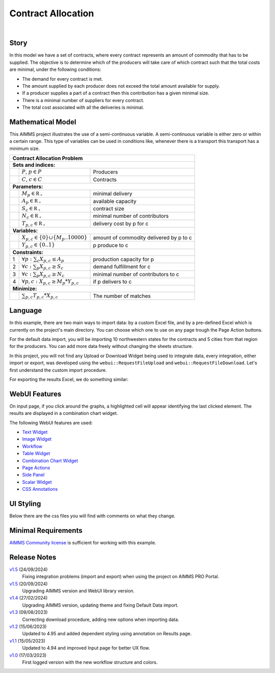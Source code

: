 Contract Allocation
=========================
.. meta::
   :keywords: Semi-continuous variables, Mixed Integer Programming model, MIP, combinationchart, table, colors, css
   :description: This AIMMS project illustrates the use of a semi-continuous variable.

.. image:: https://img.shields.io/badge/AIMMS_24.5-ZIP:_Contract_Alocation-blue
   :target: https://github.com/aimms/contract-allocation/archive/refs/heads/main.zip

.. image:: https://img.shields.io/badge/AIMMS_24.5-Github:_Contract_Alocation-blue
   :target: https://github.com/aimms/contract-allocation

.. image:: https://img.shields.io/badge/AIMMS_Community-Forum-yellow
   :target: https://community.aimms.com/aimms-webui-44/uptaded-contract-allocation-example-1253

.. image:: images/project.gif
    :align: center

|
   
Story
-----

In this model we have a set of contracts, where every contract represents an amount of commodity that has to be supplied. The objective is to determine which of the producers will take care of which contract such that the total costs are minimal, under the following conditions:


- The demand for every contract is met.

- The amount supplied by each producer does not exceed the total amount available for supply.

- If a producer supplies a part of a contract then this contribution has a given minimal size.

- There is a minimal number of suppliers for every contract. 

- The total cost associated with all the deliveries is minimal.


Mathematical Model
------------------

This AIMMS project illustrates the use of a semi-continuous variable. A semi-continuous variable is either zero or within a certain range. This type of variables can be used in conditions like, whenever there is a transport this transport has a minimum size. 

+-----+------------------------------------------------------+-------------------------------------------+
|       Contract Allocation Problem                                                                      |
+=====+======================================================+===========================================+
+ **Sets and indices:**                                                                                  |
+-----+------------------------------------------------------+-------------------------------------------+
+     | :math:`P`, :math:`p \in P`                           | Producers                                 |
+-----+------------------------------------------------------+-------------------------------------------+
+     | :math:`C`, :math:`c \in C`                           | Contracts                                 |
+-----+------------------------------------------------------+-------------------------------------------+
| **Parameters:**                                                                                        |
+-----+------------------------------------------------------+-------------------------------------------+
|     | :math:`M_{p} \in \mathbb{R_{+}}`                     | minimal delivery                          |
+-----+------------------------------------------------------+-------------------------------------------+
|     | :math:`A_{p} \in \mathbb{R_{+}}`                     | available capacity                        |
+-----+------------------------------------------------------+-------------------------------------------+
|     | :math:`S_{c} \in \mathbb{R_{+}}`                     | contract size                             |
+-----+------------------------------------------------------+-------------------------------------------+
|     | :math:`N_{c} \in \mathbb{R_{+}}`                     | minimal number of contributors            |
+-----+------------------------------------------------------+-------------------------------------------+
|     | :math:`T_{p,c} \in \mathbb{R_{+}}`                   | delivery cost by p for c                  |
+-----+------------------------------------------------------+-------------------------------------------+
| **Variables:**                                                                                         |
+-----+------------------------------------------------------+-------------------------------------------+
|     | :math:`X_{p,c} \in \{0\} \cup \{M_{p}..10000\}`      | amount of commodity delivered by p to c   |
+-----+------------------------------------------------------+-------------------------------------------+
|     | :math:`Y_{p,c} \in \{0..1\}`                         | p produce to c                            |
+-----+------------------------------------------------------+-------------------------------------------+
| **Constraints:**                                                                                       |
+-----+------------------------------------------------------+-------------------------------------------+
|  1  | :math:`\forall p: \sum_c X_{p,c} \leq A_{p}`         | production capacity for p                 |
+-----+------------------------------------------------------+-------------------------------------------+
|  2  | :math:`\forall c: \sum_p X_{p,c} \geq S_{c}`         | demand fulfillment for c                  |
+-----+------------------------------------------------------+-------------------------------------------+
|  3  | :math:`\forall c: \sum_p X_{p,c} \geq N_{c}`         | minimal number of contributors to c       |
+-----+------------------------------------------------------+-------------------------------------------+
|  4  | :math:`\forall p, c: X_{p,c} \geq M_{p} * Y_{p,c}`   | if p delivers to c                        |
+-----+------------------------------------------------------+-------------------------------------------+
| **Minimize:**                                                                                          |
+-----+------------------------------------------------------+-------------------------------------------+
|     | :math:`\sum_{p,c} T_{p,c} * X_{p,c}`                 | The number of matches                     |
+-----+------------------------------------------------------+-------------------------------------------+

Language 
--------

In this example, there are two main ways to import data: by a custom Excel file, and by a pre-defined Excel which is currently on the project's main directory. 
You can choose which one to use on any page trough the Page Action buttons.

For the default data import, you will be importing 10 northwestern states for the contracts and 5 cities from that region for the producers. 
You can add more data freely without changing the sheets structure. 

In this project, you will not find any Upload or Download Widget being used to integrate data, every integration, either import or export, was developed using the ``webui::RequestFileUpload`` and ``webui::RequestFileDownload``. Let's first understand the custom import procedure. 

.. aimms:procedure:: pr_requestCustomExcel

   Since we want to request the file upload via a Page Action, we need a procedure without any arguments, so this procedure will simply call ``webui::RequestFileUpload`` passing the procedure with the read functions. 

   .. code-block:: aimms
      :linenos:

      webui::RequestFileUpload(onDone :  'pr_uploadFile');



.. aimms:procedure:: pr_uploadFile(fname,StatusCode,StatusDescription)

   Here we add the DEX mapping and read from the file the end-user selected. 

   .. code-block:: aimms
      :linenos:
      
      block ! import a custom Excel file 
         ! we store the location of the file in string parameter UploadLocation
         UploadLocation := webui::GetIOFilePath(fname);

         dex::AddMapping("inputs", "Mappings/inputs.xml");

         if dex::ReadFromFile(
            dataFile         :  UploadLocation, 
            mappingName      :  "inputs", 
            emptyIdentifiers :  1, 
            emptySets        :  1, 
            resetCounters    :  1)
         then

            ! displaying the status message, and logging it in the WebUI messages
            sp_loc_message := "File was uploaded and read successfully";
            webui::ShowMessage('info', sp_loc_message);

         endif;       

      onerror ep_err do

         !displaying a custom error message
         sp_loc_message := "Error when reading file " + errh::Message( ep_err );
         webui::ShowMessage('error', sp_loc_message);

         errh::MarkAsHandled(ep_err) ;

      endblock;


For exporting the results Excel, we do something similar:

.. aimms:procedure:: pr_requestResults

   This procedure will generate all the possible mappings in DEX based on current identifier DEX annotations. Details on how to setup annotations can be found `here <https://how-to.aimms.com/Articles/528/528-how-to-set-up-data-exchange-basics.html#generate-mapping-file>`_. 
   We will then make a copy of an empty Excel file to write our information. Then, using ``webui::RequestFileDownload`` to export.

   .. code-block:: aimms
      :linenos:

      dex::GenerateDatasetMappings();

      sp_loc_fileName := "Results.xlsx";

      FileCopy("empty.xlsx", sp_loc_fileName);

      ! writing the output file locally
      dex::WriteToFile(
         dataFile    :  sp_loc_fileName, 
         mappingName :  ep_def_selectedMapping, 
         pretty      :  1);

      sp_loc_IOPath := webui::GetIOFilePath(sp_loc_fileName);

      ! this is required so it works on the cloud
      FileCopy(sp_loc_fileName, sp_loc_IOPath);

      if FileExists(sp_loc_IOPath) then
         webui::RequestFileDownload(sp_loc_IOPath);
         webui::ShowMessage('info',"Export complete.");

      else
         webui::ShowMessage('error',"Something went wrong when creating the file.");
      endif;

.. seealso::
   To understand in depth check out `DEX documentation <https://documentation.aimms.com/dataexchange/index.html>`_.

WebUI Features
--------------

On input page, if you click around the graphs, a highlighted cell will appear identifying the last clicked element. The results are displayed in a combination chart widget.

The following WebUI features are used:

- `Text Widget <https://documentation.aimms.com/webui/text-widget.html>`_

- `Image Widget <https://documentation.aimms.com/webui/image-widget.html>`_

- `Workflow <https://documentation.aimms.com/webui/workflow-panels.html>`_

- `Table Widget <https://documentation.aimms.com/webui/table-widget.html>`_

- `Combination Chart Widget <https://documentation.aimms.com/webui/combination-chart-widget.html>`_

- `Page Actions <https://documentation.aimms.com/webui/page-menu.html>`_ 

- `Side Panel <https://documentation.aimms.com/webui/side-panels-grd-pages.html#side-panel-grid-pages>`_

- `Scalar Widget <https://documentation.aimms.com/webui/scalar-widget.html>`_ 

- `CSS Annotations <https://documentation.aimms.com/webui/css-styling.html#data-dependent-styling>`_


UI Styling
----------
Below there are the css files you will find with comments on what they change. 

.. tab-set::
   .. tab-item:: theming.css

      .. code-block:: css
         :linenos:

         :root {
         /*---------------------------------------------------------------------
               COLORS
         ----------------------------------------------------------------------*/
         --primary: #3DDAB4;
         --primaryDark: #00B569;
         --primary90Transparent: #3ddab33b;


         --bg_app-logo: 15px 50% / 30px 30px no-repeat url(/app-resources/resources/images/budgeting.png); /*app logo*/
         --spacing_app-logo_width: 45px;
         --color_border_app-header-divider: var(--primaryDark); /*line color after header*/
         --color_bg_app-canvas: url(/app-resources/resources/images/RightBackground.png) rgb(249, 249, 249) no-repeat left/contain; /*background color*/
         --border_widget-header: 1px solid var(--primaryDark); /*line color after widget header*/

         --color_bg_button_primary: var(--primaryDark);
         --color_bg_button_primary_hover: var(--primary);
         --color_text_edit-select-link: var(--primaryDark);
         --color_text_edit-select-link_hover:  var(--primary);

         /*---------------------------------------------------------------------
               WORKFLOW
         ----------------------------------------------------------------------*/
         /* Header text*/
         --color_workflow-header: #505767;
            
         /* Step background and content (text, icon) colors for the 4 states*/
         /*current + current with error*/
         --color_bg_workflow_current: var(--primaryDark);
         --color_workflow_current: var(--color_text_inverted);
         --color_bg_workflow_error-current: #d1454b;

         /*active*/
         --color_bg_workflow_active: #e6edff;
         --color_workflow_active: var(--primaryDark);
         
         /*inactive*/
         --color_bg_workflow_inactive: #dde0e8;
         --color_workflow_inactive: #b0b5c2;
         
         /*error*/
         --color_bg_workflow_error: #f9e9e9;
         --color_workflow_error: #d1454b;
         
         /* Child indentation, border colors */
         --spacing_workflow-child-indent: 1rem;
         --color_workflow-item-divider: var(--primaryDark);
         
         /* Icon background, border, for non-error state */
         --color_bg_workflow-icon: #ffffff;
         --color_workflow-icon-border: var(--primaryDark);
         }


   .. tab-item:: annotation.css

      .. code-block:: css
         :linenos:

         .annotation-bkg-cell {
            background: var(--primary90Transparent);
         }

         .annotation-bkg-cell-default {
            background: var(--primary90Transparent);
         }

         .annotation-bkg-cell-default input{
            color: transparent;
         }

         .annotation-reach-maximum {
            background: rgba(255, 0, 0, 0.438);
         }

         .annotation-reach-minimum {
            background: rgba(255, 255, 0, 0.438);
         }

         .annotation-between {
            background: rgba(0, 128, 0, 0.438);
         }

   .. tab-item:: custom.css

      .. code-block:: css
         :linenos:

         /*Change table default text color*/
         .tag-table .grid-viewport .cell.flag-default, 
         html:not(.using-touch) .tag-table .grid-viewport .cell.flag-default {
            color: white;
         }

         /*Centering cells*/
         .tag-table .cell.flag-string .cell-wrapper, 
         .tag-table .cell.flag-number input,
         .tag-table .cell.flag-string input{
            text-align: center;
         }


Minimal Requirements
--------------------   

`AIMMS Community license <https://www.aimms.com/platform/aimms-community-edition/>`_ is sufficient for working with this example.


Release Notes
--------------------   

`v1.5 <https://github.com/aimms/contract-allocation/releases/tag/1.5>`_ (24/09/2024)
   Fixing integration problems (import and export) when using the project on AIMMS PRO Portal.

`v1.5 <https://github.com/aimms/contract-allocation/releases/tag/1.5>`_ (20/09/2024)
   Upgrading AIMMS version and WebUI library version.

`v1.4 <https://github.com/aimms/contract-allocation/releases/tag/1.4>`_ (27/02/2024)
   Upgrading AIMMS version, updating theme and fixing Default Data import.

`v1.3 <https://github.com/aimms/contract-allocation/releases/tag/1.3>`_ (09/08/2023)
   Correcting download procedure, adding new options when importing data. 

`v1.2 <https://github.com/aimms/contract-allocation/releases/tag/1.2>`_ (15/06/2023)
   Updated to 4.95 and added dependent styling using annotation on Results page. 

`v1.1 <https://github.com/aimms/contract-allocation/releases/tag/1.1>`_ (15/05/2023)
   Updated to 4.94 and improved Input page for better UX flow. 

`v1.0 <https://github.com/aimms/contract-allocation/releases/tag/1.0>`_ (17/03/2023)
	First logged version with the new workflow structure and colors. 

.. seealso::
   * :doc:`../545/545-summary-examples-features`

.. spelling:word-list::

   primaryDark
   ddab
   bg
   